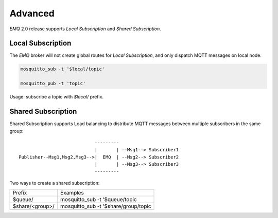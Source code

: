 
.. _advanced:

========
Advanced
========

*EMQ* 2.0 release supports `Local Subscription` and `Shared Subscription`.

------------------
Local Subscription
------------------

The *EMQ* broker will not create global routes for `Local Subscription`, and only dispatch MQTT messages on local node.

.. code-block:: shell

    mosquitto_sub -t '$local/topic'

    mosquitto_pub -t 'topic'

Usage: subscribe a topic with `$local/` prefix.

-------------------
Shared Subscription
-------------------

Shared Subscription supports Load balancing to distribute MQTT messages between multiple subscribers in the same group::

                                ---------
                                |       | --Msg1--> Subscriber1
    Publisher--Msg1,Msg2,Msg3-->|  EMQ  | --Msg2--> Subscriber2
                                |       | --Msg3--> Subscriber3
                                ---------

Two ways to create a shared subscription:

+-----------------+-------------------------------------------+
|  Prefix         | Examples                                  |
+-----------------+-------------------------------------------+
| $queue/         | mosquitto_sub -t '$queue/topic            |
+-----------------+-------------------------------------------+
| $share/<group>/ | mosquitto_sub -t '$share/group/topic      |
+-----------------+-------------------------------------------+

